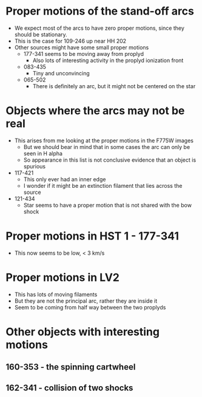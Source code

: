 * Proper motions of the stand-off arcs

- We expect most of the arcs to have zero proper motions, since they should be stationary.
- This is the case for 109-246 up near HH 202
- Other sources might have some small proper motions
  - 177-341 seems to be moving away from proplyd
    - Also lots of interesting activity in the proplyd ionization front
  - 083-435
    - Tiny and unconvincing
  - 065-502
    - There is definitely an arc, but it might not be centered on the star
  

* Objects where the arcs may not be real
+ This arises from me looking at the proper motions in the F775W images
  + But we should bear in mind that in some cases the arc can only be seen in H alpha
  + So appearance in this list is not conclusive evidence that an object is spurious
+ 117-421
  + This only ever had an inner edge
  + I wonder if it might be an extinction filament that lies across the source
+ 121-434
  + Star seems to have a proper motion that is not shared with the bow shock
* Proper motions in HST 1 - 177-341
+ This now seems to be low, < 3 km/s
* Proper motions in LV2
+ This has lots of moving filaments
+ But they are not the principal arc, rather they are inside it
+ Seem to be coming from half way between the two proplyds

* Other objects with interesting motions
** 160-353 - the spinning cartwheel
** 162-341 - collision of two shocks
